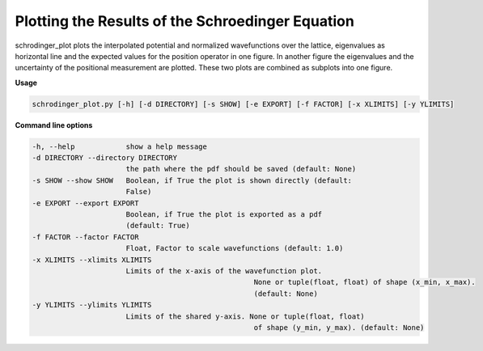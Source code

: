 *************************************************
Plotting the Results of the Schroedinger Equation
*************************************************

schrodinger_plot plots the interpolated potential and normalized wavefunctions over the lattice, eigenvalues as horizontal line and the expected values for the position operator in one figure.
In another figure the eigenvalues and the uncertainty of the positional measurement are plotted. 
These two plots are combined as subplots into one figure.

**Usage**

.. code-block:: text

   schrodinger_plot.py [-h] [-d DIRECTORY] [-s SHOW] [-e EXPORT] [-f FACTOR] [-x XLIMITS] [-y YLIMITS]

**Command line options**

.. code-block:: text

  -h, --help            show a help message
  -d DIRECTORY --directory DIRECTORY
                        the path where the pdf should be saved (default: None)
  -s SHOW --show SHOW   Boolean, if True the plot is shown directly (default:
                        False)
  -e EXPORT --export EXPORT
                     	Boolean, if True the plot is exported as a pdf
                        (default: True)
  -f FACTOR --factor FACTOR
                     	Float, Factor to scale wavefunctions (default: 1.0)
  -x XLIMITS --xlimits XLIMITS	
                        Limits of the x-axis of the wavefunction plot. 
						      None or tuple(float, float) of shape (x_min, x_max). 
						      (default: None)
  -y YLIMITS --ylimits YLIMITS
                        Limits of the shared y-axis. None or tuple(float, float)
						      of shape (y_min, y_max). (default: None)
 